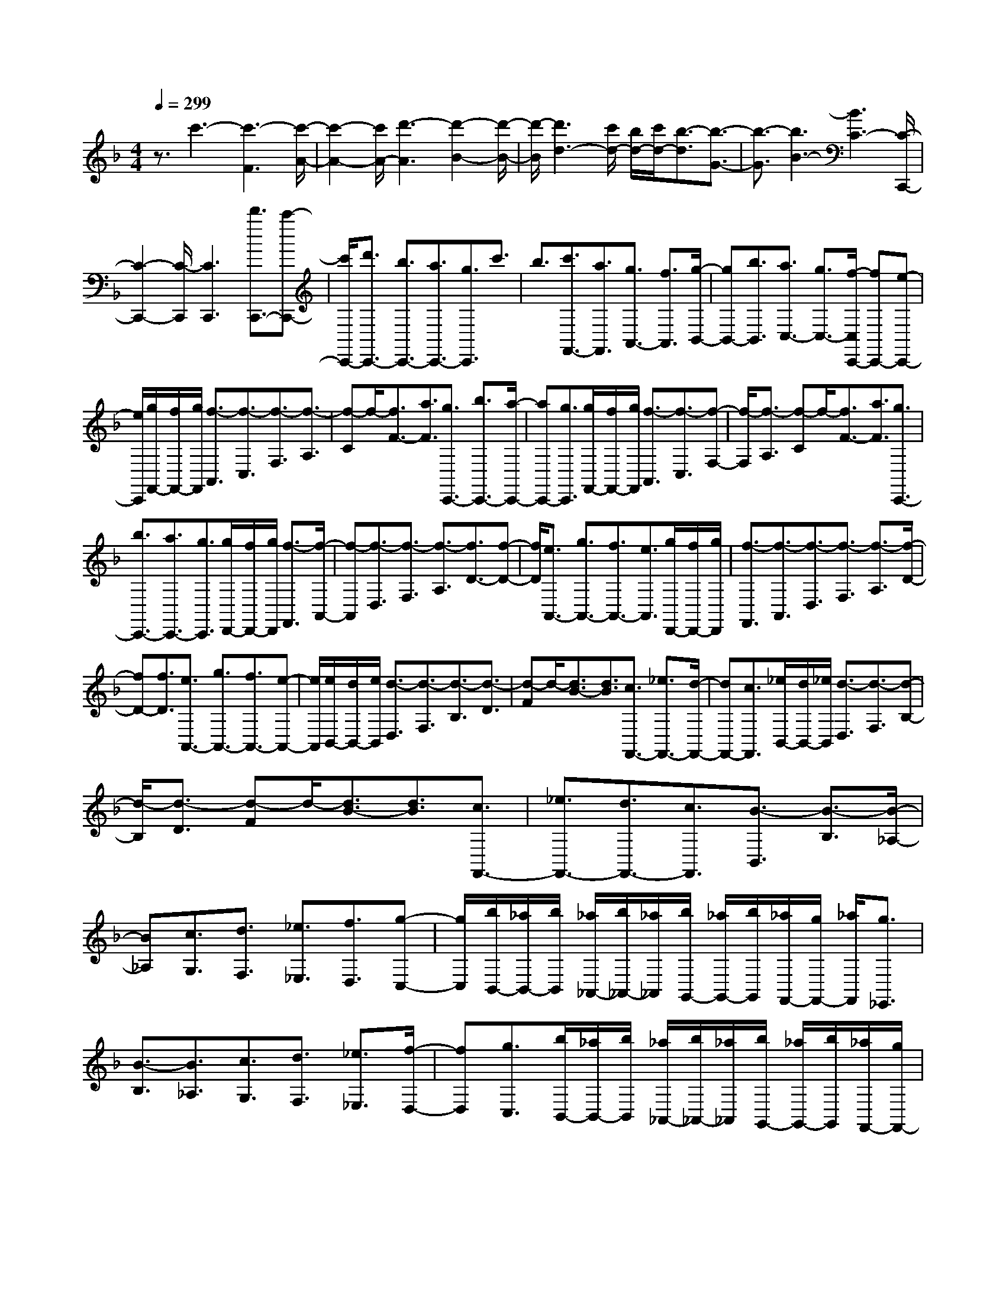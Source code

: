 % input file /home/ubuntu/MusicGeneratorQuin/training_data/scarlatti/K367.MID
X: 1
T: 
M: 4/4
L: 1/8
Q:1/4=299
K:F % 1 flats
%(C) John Sankey 1998
%%MIDI program 6
%%MIDI program 6
%%MIDI program 6
%%MIDI program 6
%%MIDI program 6
%%MIDI program 6
%%MIDI program 6
%%MIDI program 6
%%MIDI program 6
%%MIDI program 6
%%MIDI program 6
%%MIDI program 6
z3/2c'3-[c'3-F3][c'/2-A/2-]|[c'2-A2-] [c'/2A/2-][d'3-A3][d'2-B2-][d'/2-B/2-]|[d'/2-B/2][d'3d3-][c'/2d/2-] [b/2d/2-][c'/2d/2-][b3/2-d3/2][b3/2-G3/2-]|[b3/2-G3/2][b3B3-][B3C3-][C/2-C,,/2-]|
[C2-C,,2-] [C/2-C,,/2][C3C,,3][d'3/2C,,3/2-][c'-C,,-]|[c'/2C,,/2-][d'3/2C,,3/2-] [b3/2C,,3/2-][a3/2C,,3/2-][g3/2C,,3/2]c'3/2|b3/2[c'3/2F,,3/2-][a3/2F,,3/2][g3/2A,,3/2-] [f3/2A,,3/2][g/2-B,,/2-]|[gB,,-][b3/2B,,3/2][a3/2C,3/2-] [g3/2C,3/2-][f/2-C,/2C,,/2-] [fC,,-][e-C,,-]|
[e/2C,,/2][g/2F,,/2-][f/2F,,/2-][g/2F,,/2] [f3/2-A,,3/2][f3/2-C,3/2][f3/2-F,3/2][f3/2-A,3/2]|[f-C]f/2-[f3/2F3/2-][a3/2F3/2][g3/2C,,3/2-] [b3/2C,,3/2-][a/2-C,,/2-]|[aC,,-][g3/2C,,3/2][g/2F,,/2-][f/2F,,/2-][g/2F,,/2] [f3/2-A,,3/2][f3/2-C,3/2][f-F,-]|[f/2-F,/2][f3/2-A,3/2] [f-C]f/2-[f3/2F3/2-][a3/2F3/2][g3/2C,,3/2-]|
[b3/2C,,3/2-][a3/2C,,3/2-][g3/2C,,3/2][g/2D,,/2-][f/2D,,/2-][g/2D,,/2] [f3/2-F,,3/2][f/2-A,,/2-]|[f-A,,][f3/2-D,3/2][f3/2-F,3/2] [f3/2-A,3/2][f3/2D3/2-][f-D-]|[f/2D/2][e3/2A,,3/2-] [g3/2A,,3/2-][f3/2A,,3/2-][e3/2A,,3/2][g/2D,,/2-][f/2D,,/2-][g/2D,,/2]|[f3/2-F,,3/2][f3/2-A,,3/2][f3/2-D,3/2][f3/2-F,3/2] [f3/2-A,3/2][f/2-D/2-]|
[fD-][f3/2D3/2][e3/2A,,3/2-] [g3/2A,,3/2-][f3/2A,,3/2-][e-A,,-]|[e/2A,,/2][e/2B,,/2-][d/2B,,/2-][e/2B,,/2] [d3/2-D,3/2][d3/2-F,3/2][d3/2-B,3/2][d3/2-D3/2]|[d-F]d/2-[d3/2B3/2-][d3/2B3/2][c3/2F,,3/2-] [_e3/2F,,3/2-][d/2-F,,/2-]|[dF,,-][c3/2F,,3/2][_e/2B,,/2-][d/2B,,/2-][_e/2B,,/2] [d3/2-D,3/2][d3/2-F,3/2][d-B,-]|
[d/2-B,/2][d3/2-D3/2] [d-F]d/2-[d3/2B3/2-][d3/2B3/2][c3/2F,,3/2-]|[_e3/2F,,3/2-][d3/2F,,3/2-][c3/2F,,3/2][B3/2-B,,3/2] [B3/2-B,3/2][B/2-_A,/2-]|[B_A,][c3/2G,3/2][d3/2F,3/2] [_e3/2_E,3/2][f3/2D,3/2][g-C,-]|[g/2C,/2][b/2B,,/2-][_a/2B,,/2-][b/2B,,/2] [_a/2_A,,/2-][b/2_A,,/2-][_a/2_A,,/2][b/2G,,/2-] [_a/2G,,/2-][b/2G,,/2][_a/2F,,/2-][g/2F,,/2-] [_a/2F,,/2][g3/2_E,,3/2]|
[B3/2-B,3/2][B3/2_A,3/2][c3/2G,3/2][d3/2F,3/2] [_e3/2_E,3/2][f/2-D,/2-]|[fD,][g3/2C,3/2][b/2B,,/2-][_a/2B,,/2-][b/2B,,/2] [_a/2_A,,/2-][b/2_A,,/2-][_a/2_A,,/2][b/2G,,/2-] [_a/2G,,/2-][b/2G,,/2][_a/2F,,/2-][g/2F,,/2-]|[_a/2F,,/2][g3/2_E,,3/2] [c3/2-C3/2][c3/2B,3/2][d3/2=A,3/2][=e3/2G,3/2]|[f3/2F,3/2][g3/2=E,3/2][=a3/2D,3/2][c'/2C,/2-][b/2C,/2-][c'/2C,/2] [b/2B,,/2-][c'/2B,,/2-][b/2B,,/2][c'/2=A,,/2-]|
[b/2A,,/2-][c'/2A,,/2][b/2G,,/2-][a/2G,,/2-] [b/2G,,/2][a3/2F,,3/2] [c3/2-C3/2][c3/2B,3/2][d-A,-]|[d/2A,/2][e3/2G,3/2] [f3/2F,3/2][g3/2E,3/2][a3/2D,3/2][c'/2C,/2-][b/2C,/2-][c'/2C,/2]|[b/2B,,/2-][c'/2B,,/2-][b/2B,,/2][c'/2A,,/2-] [b/2A,,/2-][c'/2A,,/2][b/2G,,/2-][a/2G,,/2-] [b/2G,,/2][a3/2F,,3/2] [d3/2-D3/2][d/2-C/2-]|[dC][e3/2=B,3/2][_g3/2A,3/2] [=g3/2G,3/2][a3/2_G,3/2][=b-E,-]|
[=b/2E,/2][d'/2D,/2-][c'/2D,/2-][d'/2D,/2] [c'/2C,/2-][d'/2C,/2-][c'/2C,/2][d'/2=B,,/2-] [c'/2=B,,/2-][d'/2=B,,/2][c'/2A,,/2-][=b/2A,,/2-] [c'/2A,,/2][=b3/2G,,3/2]|[d3/2-D3/2][d3/2C3/2][e3/2=B,3/2][_g3/2A,3/2] [=g3/2=G,3/2][a/2-_G,/2-]|[a_G,][=b3/2E,3/2][d'/2D,/2-][c'/2D,/2-][d'/2D,/2] [c'/2C,/2-][d'/2C,/2-][c'/2C,/2][d'/2=B,,/2-] [c'/2=B,,/2-][d'/2=B,,/2][c'/2A,,/2-][=b/2A,,/2-]|[c'/2A,,/2][=b3/2G,,3/2-] [a3/2G,,3/2][g3/2A,,3/2-][f3/2A,,3/2][e3/2=B,,3/2-]|
[d3/2=B,,3/2][e3/2C,3/2-][f3/2C,3/2][g3/2E,3/2-] [e3/2E,3/2][a/2-F,/2-]|[aF,-][c3/2-F,3/2][c=G,-][=B/2G,/2-] [c/2G,/2-][=B/2G,/2-][c/2-G,/2][c/2=B/2-G,,/2-] [=BG,,-][A-G,,-]|[A/2G,,/2-][G3-G,,3][G3/2G,3/2][d3/2G3/2][=B3/2F3/2]|[c3/2E3/2][d3/2D3/2][e3/2C3/2][f3/2=B,3/2] [g3/2A,3/2][a/2-G,/2-]|
[aG,][=b3/2F,3/2][c'3/2E,3/2] [d'3/2D,3/2][e'C,-]C,/2[dG-]|G/2[=BF-]F/2 [cE-]E/2[dD-]D/2[eC-] C/2[f=B,-]=B,/2|[gA,-]A,/2[aG,-]G,/2[=bF,-] F,/2[c'E,-]E,/2 [d'D,-]D,/2[e'/2-C,/2-]|[e'C,][d3/2G3/2][=B3/2F3/2] [c3/2E3/2][d3/2D3/2][e-C-]|
[e/2C/2][f3/2=B,3/2] [g3/2A,3/2][a3/2G,3/2][=b3/2F,3/2][c'3/2E,3/2]|[d'3/2D,3/2][e'3/2C,3/2-][d'3/2C,3/2][c'3/2D,3/2-] [=b3/2D,3/2][c'/2-E,/2-]|[c'E,-][g3/2E,3/2][a3/2F,3/2-] [f3/2F,3/2][e3/2G,3/2-][d-G,-]|[d/2G,/2][c3/2G,,3/2-] [=B3/2G,,3/2][cC,-]C,/2[dG-] G/2[=BF-]F/2|
[cE-]E/2[dD-]D/2[eC-] C/2[f=B,-]=B,/2 [gA,-]A,/2[a/2-G,/2-]|[a/2G,/2-]G,/2[=bF,-] F,/2[c'E,-]E,/2 [d'D,-]D,/2[e'3/2C,3/2][d-G-]|[d/2G/2][=B3/2F3/2] [c3/2E3/2][d3/2D3/2][e3/2C3/2][f3/2=B,3/2]|[g3/2A,3/2][a3/2G,3/2][=b3/2F,3/2][c'3/2E,3/2] [d'3/2D,3/2][e'/2-C,/2-]|
[e'C,-][d'3/2C,3/2][c'3/2D,3/2-] [=b3/2D,3/2][c'3/2E,3/2-][g-E,-]|[g/2E,/2][a3/2F,3/2-] [f3/2F,3/2][e3/2G,3/2-][d3/2G,3/2][c3/2G,,3/2-]|[=B3/2G,,3/2][d/2C,,/2-] [c/2C,,/2-][d/2C,,/2][c3/2-=E,,3/2][c3/2-G,,3/2] [c3/2-C,3/2][c/2-E,/2-]|[c-E,][c3/2-G,3/2][c3/2C3/2-] [e3/2C3/2][d3/2G,,3/2-][f-G,,-]|
[f/2G,,/2-][e3/2G,,3/2-] [d3/2-G,,3/2][d/2-C,,/2-] [d/2c/2C,,/2-][d/2C,,/2][c3/2-E,,3/2][c3/2-G,,3/2]|[c3/2-C,3/2][c3/2-E,3/2][c3/2-G,3/2][c3/2C3/2-] [e3/2C3/2][d/2-G,,/2-]|[dG,,-][f3/2G,,3/2-][e3/2G,,3/2-] [d3/2G,,3/2][c3/2C,3/2-][c'-C,-]|[c'/2C,/2][g3/2D,3/2-] [e3/2D,3/2][c3/2E,3/2-][g3/2E,3/2][A3/2-F,3/2-]|
[f/2-A/2F,/2-][fF,][G3/2-G,3/2-][e/2-G/2G,/2-][eG,][F3/2-G,,3/2-] [d/2-F/2G,,/2-][dG,,][c/2-E/2-C,/2-]|[cEC,-][c'3/2C,3/2][g3/2D,3/2-] [e3/2D,3/2][c3/2E,3/2-][g-E,-]|[g/2E,/2][A3/2-F,3/2-] [f/2-A/2F,/2-][fF,][G3/2-G,3/2-][e/2-G/2G,/2-][eG,][F3/2-G,,3/2-]|[d/2-F/2G,,/2-][dG,,][c3/2E3/2C,3/2-][c'3/2C,3/2][g3/2D,3/2-] [e3/2D,3/2][c/2-E,/2-]|
[cE,-][g3/2E,3/2][A3/2F,3/2-] [f3/2F,3/2][e3/2G,3/2-][d-G,-]|[d/2G,/2][c3/2G,,3/2-] [=B3/2G,,3/2][d/2C,,/2-] [c/2C,,/2-][d/2C,,/2-][c3-C,,3-]|[c4-C,,4-] [c/2-C,,/2][c3/2C,3/2] [G3/2C3/2][E/2-_B,/2-]|[EB,][F3/2A,3/2][G3/2G,3/2] [A3/2F,3/2][_B3/2E,3/2][c-D,-]|
[c/2D,/2][d3/2C,3/2] [e3/2_B,,3/2][f3/2A,,3/2][g3/2G,,3/2][aF,,-]F,,/2|[GC-]C/2[EB,-]B,/2[FA,-] A,/2[GG,-]G,/2 [AF,-]F,/2[B/2-E,/2-]|[B/2E,/2-]E,/2[cD,-] D,/2[dC,-]C,/2 [eB,,-]B,,/2[fA,,-]A,,/2[gG,,-]|G,,/2[a3/2F,,3/2-] [e3/2F,,3/2-][f3/2F,,3/2-][_d3/2F,,3/2-][=d3/2F,,3/2-]|
[A3/2F,,3/2][B3/2G,,3/2-][F3/2G,,3/2-][G3/2G,,3/2-] [E3/2G,,3/2-][F/2-G,,/2-]|[FG,,-][D3/2-G,,3/2][DA,,-][_D/2A,,/2-] [=D/2A,,/2-][_D/2A,,/2-][=D/2A,,/2-][_D3/2A,,3/2-][=B,-A,,-]|[=B,/2A,,/2-][A,3A,,3]A,3/2[e3/2A3/2][_d3/2G3/2]|[=d3/2F3/2][e3/2E3/2][f3/2=D3/2][g3/2_D3/2] [a3/2=B,3/2][=b/2-A,/2-]|
[=bA,][_d'3/2G,3/2][=d'3/2F,3/2] [_d'3/2E,3/2][=d'D,-]D,/2[eA-]|A/2[_dG-]G/2 [=dF-]F/2[eE-]E/2[f=D-] D/2[g_D-]_D/2|[a=B,-]=B,/2[=bA,-]A,/2[_d'G,-] G,/2[=d'F,-]F,/2 [_d'E,-]E,/2[=d'/2-D,/2-]|[d'D,-][a3/2D,3/2][_g3/2=D3/2-] [=g3/2D3/2][a3/2_G,3/2-][c'-_G,-]|
[c'/2_G,/2][_b3/2-=G,3/2-] [b3/2d3/2G,3/2][c3/2C,3/2-][a3/2C,3/2][g3/2-_E,3/2-]|[g3/2B3/2_E,3/2][_g3/2A3/2D,3/2-][d'3/2D,3/2][_g3/2D3/2-] [=g3/2D3/2][a/2-_G,/2-]|[a_G,-][c'3/2_G,3/2][b3/2-=G,3/2-] [b3/2d3/2G,3/2][c3/2C,3/2-][a-C,-]|[a/2C,/2][g3/2-_E,3/2-] [g3/2B3/2_E,3/2][_g3/2A3/2D,3/2-][d'3/2D,3/2][_g3/2D3/2-]|
[=g3/2D3/2][a3/2_G,3/2-][c'3/2_G,3/2][b3/2=G,3/2-] [a3/2G,3/2][g/2-A,/2-]|[gA,-][f3/2A,3/2][e3/2_B,3/2-] [d3/2B,3/2][e3/2C,3/2-][c'-C,-]|[c'/2C,/2][b3/2D,3/2-] [d3/2D,3/2][c3/2=E,3/2-][b3/2E,3/2][a3/2-F,3/2-]|[a3/2-c3/2F,3/2][a3/2B3/2B,,3/2-][g3/2B,,3/2][f3/2-D,3/2-] [f3/2A3/2D,3/2][e/2-G/2-C,/2-]|
[eGC,-][c'3/2C,3/2][b3/2D,3/2-] [d3/2D,3/2][c3/2E,3/2-][b-E,-]|[b/2E,/2][a3/2-F,3/2-] [a3/2c3/2F,3/2][B3/2B,,3/2-][g3/2B,,3/2][f3/2-D,3/2-]|[f3/2A3/2D,3/2][e3/2-G3/2-C,,3/2][e3/2-G3/2-E,,3/2][e3/2-G3/2-G,,3/2] [e3/2G3/2C,3/2]E,/2-|E,G,3/2C3/2- [e3/2C3/2][d3/2G,,3/2-][f-G,,-]|
[f/2G,,/2-][e3/2G,,3/2-] [d3/2-G,,3/2][d/2-C,,/2-] [d/2c/2C,,/2-][d/2C,,/2][c3/2-E,,3/2][c3/2-G,,3/2]|[c3/2-C,3/2][c3/2-E,3/2][c3/2-G,3/2][c3/2C3/2-] [g3/2C3/2][=B/2-G,,/2-]|[=BG,,-][d3/2G,,3/2-][c3/2G,,3/2-] [=B3/2G,,3/2][c3/2C,3/2][G-C-]|[G/2C/2][E3/2B,3/2] [F3/2A,3/2][G3/2G,3/2][A3/2F,3/2][_B3/2E,3/2]|
[c3/2D,3/2][d3/2C,3/2][e3/2B,,3/2][f3/2A,,3/2] [g3/2G,,3/2][a/2-F,,/2-]|[a/2F,,/2-]F,,/2[GC-] C/2[EB,-]B,/2 [FA,-]A,/2[GG,-]G,/2[AF,-]|F,/2[BE,-]E,/2 [cD,-]D,/2[dC,-]C,/2[eB,,-] B,,/2[fA,,-]A,,/2|[gG,,-]G,,/2[a3/2F,,3/2][G3/2C3/2][E3/2B,3/2] [F3/2A,3/2][G/2-G,/2-]|
[GG,][A3/2F,3/2][B3/2E,3/2] [c3/2D,3/2][d3/2C,3/2][e-B,,-]|[e/2B,,/2][f3/2A,,3/2] [g3/2G,,3/2][a3/2F,,3/2-][g3/2F,,3/2][f3/2G,,3/2-]|[e3/2G,,3/2][f3/2A,,3/2-][c3/2A,,3/2][d3/2B,,3/2-] [B3/2B,,3/2][A/2-C,/2-]|[AC,-][G3/2C,3/2][F3/2C,,3/2-] [E3/2C,,3/2][G/2F,,/2-] [F/2F,,/2-][G/2F,,/2][F-A,,-]|
[F/2-A,,/2][F3/2-C,3/2] [F3/2-F,3/2][F3/2-A,3/2][F-C] F/2F3/2-|[a3/2F3/2][g3/2C,,3/2-][b3/2C,,3/2-][a3/2C,,3/2-] [g3/2-C,,3/2][g/2-F,,/2-]|[g/2f/2F,,/2-][g/2F,,/2][f3/2-A,,3/2][f3/2-C,3/2] [f3/2-F,3/2][f3/2-A,3/2][f-C]|f/2-[f3/2F3/2-] [c'3/2F3/2][e3/2C,,3/2-][g3/2C,,3/2-][f3/2C,,3/2-]|
[e3/2C,,3/2][f3/2F,,3/2-][c'3/2F,,3/2-][a3/2F,,3/2-] [f3/2F,,3/2][c/2-A,,/2-]|[cA,,-][a3/2A,,3/2][B3/2-B,,3/2-] [g/2-B/2B,,/2-][gB,,][A3/2-C,3/2-][f/2-A/2C,/2-][f/2-C,/2-]|[f/2C,/2][G3/2-C,,3/2-] [e/2-G/2C,,/2-][eC,,][f3/2A3/2F,,3/2-][c'3/2F,,3/2-][a3/2F,,3/2-]|[f3/2F,,3/2][c3/2A,,3/2-][a3/2A,,3/2][B3/2-B,,3/2-] [g/2-B/2B,,/2-][gB,,][A/2-C,/2-]|
[A-C,-][f/2-A/2C,/2-][fC,][G3/2-C,,3/2-] [e/2-G/2C,,/2-][eC,,][f3/2A3/2F,,3/2-][c'-F,,-]|[c'/2F,,/2][a3/2G,,3/2-] [f3/2G,,3/2][c3/2A,,3/2-][d3/2A,,3/2][c3/2B,,3/2-]|[B3/2B,,3/2][A3/2C,3/2-][G3/2C,3/2][F3/2C,,3/2-] [E3/2C,,3/2][G/2F,,/2-]|[F/2F,,/2-][G/2F,,/2-][F6-F,,6-][F-F,,-]|
[F8-F,,8-]|[F8-F,,8-]|[F2-F,,2-] [F/2F,,/2]
